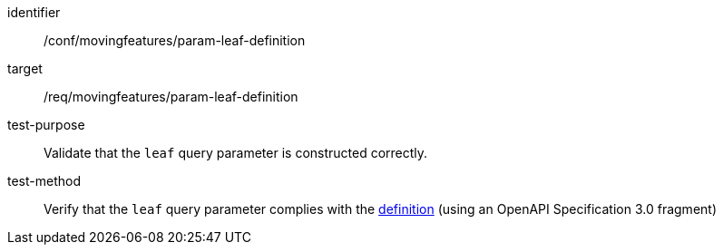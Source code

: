 [[conf_mf_feature_param_leaf_definition]]
////
[cols=">20h,<80d",width="100%"]
|===
|*Abstract Test {counter:conf-id}* |*/conf/movingfeatures/param-leaf-definition*
|Requirement    | <<req_mf_leaf-parameter-definition, /req/movingfeatures/param-leaf-definition>>
|Test purpose   | Validate that the `leaf` query parameter is constructed correctly.
|Test method    | Verify that the `leaf` query parameter complies with the <<req_mf_leaf-parameter-definition, definition>> (using an OpenAPI Specification 3.0 fragment)
|===
////

[abstract_test]
====
[%metadata]
identifier:: /conf/movingfeatures/param-leaf-definition
target:: /req/movingfeatures/param-leaf-definition
test-purpose:: Validate that the `leaf` query parameter is constructed correctly.
test-method::
+
--
Verify that the `leaf` query parameter complies with the <<req_mf_leaf-parameter-definition, definition>> (using an OpenAPI Specification 3.0 fragment)
--
====